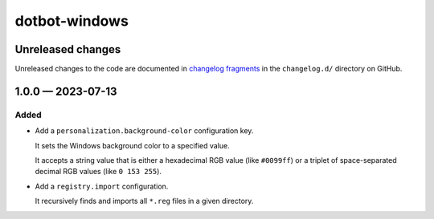 ..  dotbot-windows -- Configure Windows using dotbot.
..  Copyright 2023-2024 Kurt McKee <contactme@kurtmckee.org>
..  SPDX-License-Identifier: MIT


dotbot-windows
##############

Unreleased changes
==================

Unreleased changes to the code are documented in
`changelog fragments <https://github.com/kurtmckee/dotbot-windows/tree/main/changelog.d/>`_
in the ``changelog.d/`` directory on GitHub.

..  scriv-insert-here

.. _changelog-1.0.0:

1.0.0 — 2023-07-13
==================

Added
-----

-   Add a ``personalization.background-color`` configuration key.

    It sets the Windows background color to a specified value.

    It accepts a string value that is either a hexadecimal RGB value (like ``#0099ff``)
    or a triplet of space-separated decimal RGB values (like ``0 153 255``).

-   Add a ``registry.import`` configuration.

    It recursively finds and imports all ``*.reg`` files in a given directory.
